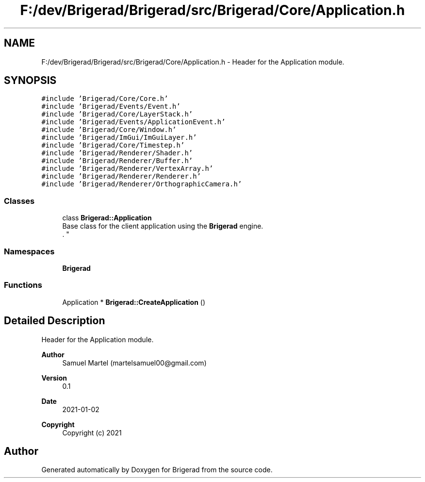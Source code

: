 .TH "F:/dev/Brigerad/Brigerad/src/Brigerad/Core/Application.h" 3 "Sun Feb 7 2021" "Version 0.2" "Brigerad" \" -*- nroff -*-
.ad l
.nh
.SH NAME
F:/dev/Brigerad/Brigerad/src/Brigerad/Core/Application.h \- Header for the Application module\&.  

.SH SYNOPSIS
.br
.PP
\fC#include 'Brigerad/Core/Core\&.h'\fP
.br
\fC#include 'Brigerad/Events/Event\&.h'\fP
.br
\fC#include 'Brigerad/Core/LayerStack\&.h'\fP
.br
\fC#include 'Brigerad/Events/ApplicationEvent\&.h'\fP
.br
\fC#include 'Brigerad/Core/Window\&.h'\fP
.br
\fC#include 'Brigerad/ImGui/ImGuiLayer\&.h'\fP
.br
\fC#include 'Brigerad/Core/Timestep\&.h'\fP
.br
\fC#include 'Brigerad/Renderer/Shader\&.h'\fP
.br
\fC#include 'Brigerad/Renderer/Buffer\&.h'\fP
.br
\fC#include 'Brigerad/Renderer/VertexArray\&.h'\fP
.br
\fC#include 'Brigerad/Renderer/Renderer\&.h'\fP
.br
\fC#include 'Brigerad/Renderer/OrthographicCamera\&.h'\fP
.br

.SS "Classes"

.in +1c
.ti -1c
.RI "class \fBBrigerad::Application\fP"
.br
.RI "Base class for the client application using the \fBBrigerad\fP engine\&.
.br
\&. "
.in -1c
.SS "Namespaces"

.in +1c
.ti -1c
.RI " \fBBrigerad\fP"
.br
.in -1c
.SS "Functions"

.in +1c
.ti -1c
.RI "Application * \fBBrigerad::CreateApplication\fP ()"
.br
.in -1c
.SH "Detailed Description"
.PP 
Header for the Application module\&. 


.PP
\fBAuthor\fP
.RS 4
Samuel Martel (martelsamuel00@gmail.com) 
.RE
.PP
\fBVersion\fP
.RS 4
0\&.1 
.RE
.PP
\fBDate\fP
.RS 4
2021-01-02
.RE
.PP
\fBCopyright\fP
.RS 4
Copyright (c) 2021 
.RE
.PP

.SH "Author"
.PP 
Generated automatically by Doxygen for Brigerad from the source code\&.

